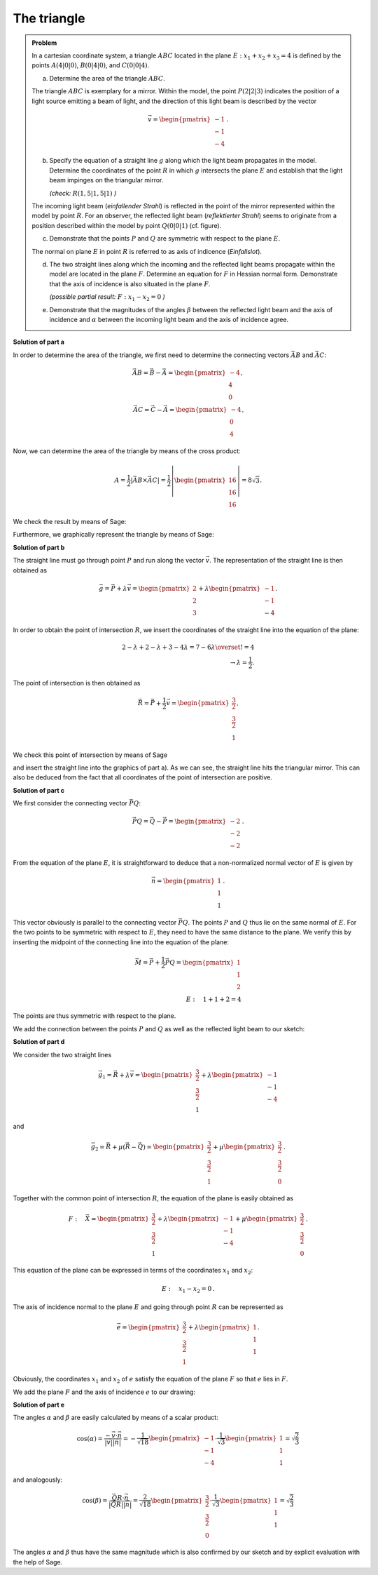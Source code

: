 The triangle
============

.. admonition:: Problem

  In a cartesian coordinate system, a triangle :math:`ABC` located in the 
  plane :math:`E: x_1+x_2+x_3=4` is defined by the points :math:`A(4|0|0)`,
  :math:`B(0|4|0)`, and :math:`C(0|0|4)`.

  a) Determine the area of the triangle :math:`ABC`.

  The triangle :math:`ABC` is exemplary for a mirror. Within the model,
  the point :math:`P(2|2|3)` indicates the position of a light source
  emitting a beam of light, and the direction of this light beam is described
  by the vector

  .. math::

    \vec{v}=\begin{pmatrix} -1\\ -1\\ -4\end{pmatrix}\,.

  b) Specify the equation of a straight line :math:`g` along which the
     light beam propagates in the model. Determine the coordinates of the
     point :math:`R` in which :math:`g` intersects the plane :math:`E`
     and establish that the light beam impinges on the triangular mirror.
  
     *(check:* :math:`R(1{,}5|1{,}5|1)` *)*

  The incoming light beam (*einfallender Strahl*) is reflected in the
  point of the mirror represented within the model by point :math:`R`.
  For an observer, the reflected light beam (*reflektierter Strahl*) 
  seems to originate from a position described within the model by
  point :math:`Q(0|0|1)` (cf. figure).

  .. image:: ../figs/dreieck.png
     :align: center

  c) Demonstrate that the points :math:`P` and :math:`Q` are symmetric
     with respect to the plane :math:`E`.
 
  The normal on plane :math:`E` in point :math:`R` is referred to as
  axis of indicence (*Einfallslot*).

  d) The two straight lines along which the incoming and the reflected
     light beams propagate within the model are located in the plane
     :math:`F`. Determine an equation for :math:`F` in Hessian normal
     form. Demonstrate that the axis of incidence is also situated
     in the plane :math:`F`.

     *(possible partial result:* :math:`F : x_1-x_2=0` *)*

  e) Demonstrate that the magnitudes of the angles :math:`\beta` between
     the reflected light beam and the axis of incidence and :math:`\alpha`
     between the incoming light beam and the axis of incidence agree.

**Solution of part a**

In order to determine the area of the triangle, we first need to determine
the connecting vectors :math:`\vec{AB}` and :math:`\vec{AC}`:

.. math::

  \vec{AB} = \vec{B} - \vec{A} = \begin{pmatrix} -4\\ 4\\ 0\end{pmatrix},\\
  \vec{AC} = \vec{C} - \vec{A} = \begin{pmatrix} -4\\ 0\\ 4\end{pmatrix}.

Now, we can determine the area of the triangle by means of the cross product:

.. math::

  A = \frac{1}{2}\left|\vec{AB}\times\vec{AC}\right| = 
  \frac{1}{2}\left|\begin{pmatrix} 16\\ 16\\ 16\end{pmatrix}\right| =
  8\sqrt{3}.

We check the result by means of Sage:

.. sagecellserver::

  sage: a = vector([4, 0, 0])
  sage: b = vector([0, 4, 0])
  sage: c = vector([0, 0, 4])
  sage: ab = b - a
  sage: ac = c - a
  sage: A = 1/2 * abs(ab.cross_product(ac))
  sage: print "Area of the triangle:", A

.. end of output

Furthermore, we graphically represent the triangle by means of Sage:

.. sagecellserver::

  sage: from sage.plot.polygon import Polygon
  sage: labeloffset = vector([0, 0, 0.3])
  sage: p1 = polygon([a, b, c])
  sage: for p, label in ((a, 'A'), (b, 'B'), (c, 'C')):
  sage:     p1 = p1+point(p, size=10)
  sage:     p1 = p1+text3d(label, p+labeloffset, color='black', horizontal_alignment='left')
  sage: show(p1)

.. end of output

**Solution of part b**

The straight line must go through point :math:`P` and run along the vector
:math:`\vec{v}`. The representation of the straight line is then obtained as

.. math::

  \vec{g} = \vec{P}+\lambda\vec{v} = 
  \begin{pmatrix} 2\\ 2\\ 3\end{pmatrix}
  + \lambda\begin{pmatrix} -1\\ -1\\ -4\end{pmatrix}.

In order to obtain the point of intersection :math:`R`, we insert the 
coordinates of the straight line into the equation of the plane:

.. math::

  2 -\lambda + 2 -\lambda + 3 -4\lambda = 7-6\lambda \overset{!}{=} 4\\
  \rightarrow \lambda = \frac{1}{2}.


The point of intersection is then obtained as

.. math::

  \vec{R} = \vec{P} + \frac{1}{2}\vec{v} = \begin{pmatrix} \frac{3}{2}\\ \frac{3}{2}\\ 1\end{pmatrix}.

We check this point of intersection by means of Sage

.. sagecellserver::

  sage: p = vector(QQ, (2, 2, 3))
  sage: v = vector(QQ, (-1, -1, -4))
  sage: plane = Polyhedron(eqns=[(-4, 1, 1, 1)])
  sage: straight_line = Polyhedron(vertices=[p], rays=[-v, v])
  sage: r = straight_line.intersection(plane).vertices()[0].vector()
  sage: print 'point of intersection R', r

.. end of output

and insert the straight line into the graphics of part a). As we can see, the
straight line hits the triangular mirror. This can also be deduced from the fact
that all coordinates of the point of intersection are positive.

.. sagecellserver::

  sage: p2 = line([p, r], color='red', thickness=2)
  sage: for pt, label in ((p, 'P'), (r, 'R')):
  sage:     p2 = p2+point(pt, size=10)
  sage:     p2 = p2+text3d(label, pt+labeloffset, color='black', horizontal_alignment='left')
  sage: show(p2 + p1)

.. end of output

**Solution of part c**

We first consider the connecting vector :math:`\vec{PQ}`:

.. math::

  \vec{PQ} = \vec{Q} - \vec{P} = \begin{pmatrix} -2\\ -2\\ -2\end{pmatrix}\,.

From the equation of the plane :math:`E`, it is straightforward to deduce
that a non-normalized normal vector of :math:`E` is given by

.. math::

  \vec{n} = \begin{pmatrix} 1\\ 1\\ 1\end{pmatrix}\,.

This vector obviously is parallel to the connecting vector :math:`\vec{PQ}`.
The points :math:`P` and :math:`Q` thus lie on the same normal of :math:`E`.
For the two points to be symmetric with respect to :math:`E`, they need
to have the same distance to the plane. We verify this by inserting the
midpoint of the connecting line into the equation of the plane:

.. math::

  \vec{M} = \vec{P} + \frac{1}{2}\vec{PQ} = \begin{pmatrix} 1\\ 1\\ 2\end{pmatrix}\\
  E:\quad 1 + 1 + 2 = 4

The points are thus symmetric with respect to the plane.

We add the connection between the points :math:`P` and :math:`Q`
as well as the reflected light beam to our sketch:

.. sagecellserver::

  sage: q = vector([0, 0, 1])
  sage: Q = point(q, size=10)
  sage: Qt = text3d("Q", q + labeloffset, color='black', horizontal_alignment='left')
  sage: pq = line([p, q], color='black', thickness=2)
  sage: g_refl = line([r, r + r-q], color='red', thickness=2)
  sage: g_refl_q = line([q, r], color='red', thickness=1, linestyle='--')
  sage: p3 = Q + Qt + pq + g_refl + g_refl_q
  sage: show(p1 + p2 + p3)

.. end of output

**Solution of part d**

We consider the two straight lines

.. math::

  \vec{g}_1 = \vec{R} + \lambda\vec{v} =
  \begin{pmatrix} \frac{3}{2}\\ \frac{3}{2}\\ 1\end{pmatrix} +
  \lambda \begin{pmatrix} -1\\ -1\\ -4\end{pmatrix}

and

.. math::

  \vec{g}_2 = \vec{R} + \mu(\vec{R}-\vec{Q}) =
  \begin{pmatrix} \frac{3}{2}\\ \frac{3}{2}\\ 1\end{pmatrix} + 
  \mu\begin{pmatrix} \frac{3}{2}\\ \frac{3}{2}\\ 0\end{pmatrix}\,.

Together with the common point of intersection :math:`R`, the equation of 
the plane is easily obtained as

.. math::

  F:\quad \vec{X} = \begin{pmatrix} \frac{3}{2}\\ \frac{3}{2}\\ 1\end{pmatrix} + 
  \lambda \begin{pmatrix} -1\\ -1\\ -4\end{pmatrix} +
  \mu \begin{pmatrix} \frac{3}{2}\\ \frac{3}{2}\\ 0\end{pmatrix}\,.

This equation of the plane can be expressed in terms of the coordinates
:math:`x_1` and :math:`x_2`:

.. math::

  E:\quad x_1 - x_2 = 0\,.

The axis of incidence normal to the plane :math:`E` and going through
point :math:`R` can be represented as

.. math::

  \vec{e} = \begin{pmatrix} \frac{3}{2}\\ \frac{3}{2}\\ 1\end{pmatrix} +
  \lambda \begin{pmatrix} 1\\ 1\\ 1\end{pmatrix}.

Obviously, the coordinates :math:`x_1` and :math:`x_2` of :math:`e` satisfy
the equation of the plane :math:`F` so that :math:`e` lies in :math:`F`.

We add the plane :math:`F` and the axis of incidence :math:`e` to our
drawing:

.. sagecellserver::

  sage: axis_of_incidence = vector([1,1,1])
  sage: F = polygon((vector([0,0,0]), vector([4,4,0]), vector([4,4,4]), vector([0,0,4])), color='green')
  sage: e = line([r, r + axis_of_incidence], color='black', thickness=2)
  sage: p4 = e + F
  sage: show(p1 + p2 + p3 + p4)

.. end of output

**Solution of part e**

The angles :math:`\alpha` and :math:`\beta` are easily calculated by
means of a scalar product:

.. math::

  \cos(\alpha) = 
  \frac{-\vec{v}\cdot\vec{n}}{\left|\vec{v}\right|\left|\vec{n}\right|}=
  -\frac{1}{\sqrt{18}}\begin{pmatrix}-1\\-1\\-4\end{pmatrix}\cdot
  \frac{1}{\sqrt{3}}\begin{pmatrix}1\\1\\1\end{pmatrix}=
  \sqrt{\frac{2}{3}}

and analogously:

.. math::

  \cos(\beta) = 
  \frac{\vec{QR}\cdot\vec{n}}{\left|\vec{QR}\right|\left|\vec{n}\right|}=
  \frac{2}{\sqrt{18}}\begin{pmatrix}\frac{3}{2}\\\frac{3}{2}\\0\end{pmatrix}\cdot
  \frac{1}{\sqrt{3}}\begin{pmatrix}1\\1\\1\end{pmatrix}=
  \sqrt{\frac{2}{3}}
  
The angles :math:`\alpha` and :math:`\beta` thus have the same magnitude
which is also confirmed by our sketch and by explicit evaluation with the
help of Sage.

.. sagecellserver::

  sage: n = axis_of_incidence.normalized()
  sage: cosa = -n.dot_product(v.normalized())
  sage: cosb = n.dot_product((r-q).normalized())
  sage: print simplify(cosa-cosb)

.. end of output
